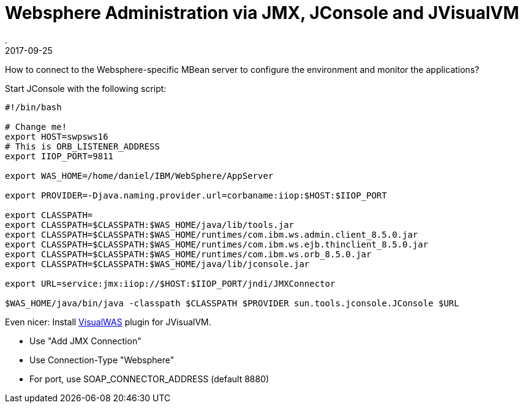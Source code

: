 = Websphere Administration via JMX, JConsole and JVisualVM
.
2017-09-25
:jbake-type: post
:jbake-tags: websphere, jconsole, jmx
:jbake-status: published

How to connect to the Websphere-specific MBean server to configure the environment and monitor the applications?

Start JConsole with the following script:

----
#!/bin/bash

# Change me!
export HOST=swpsws16
# This is ORB_LISTENER_ADDRESS
export IIOP_PORT=9811

export WAS_HOME=/home/daniel/IBM/WebSphere/AppServer

export PROVIDER=-Djava.naming.provider.url=corbaname:iiop:$HOST:$IIOP_PORT

export CLASSPATH=
export CLASSPATH=$CLASSPATH:$WAS_HOME/java/lib/tools.jar
export CLASSPATH=$CLASSPATH:$WAS_HOME/runtimes/com.ibm.ws.admin.client_8.5.0.jar
export CLASSPATH=$CLASSPATH:$WAS_HOME/runtimes/com.ibm.ws.ejb.thinclient_8.5.0.jar
export CLASSPATH=$CLASSPATH:$WAS_HOME/runtimes/com.ibm.ws.orb_8.5.0.jar
export CLASSPATH=$CLASSPATH:$WAS_HOME/java/lib/jconsole.jar

export URL=service:jmx:iiop://$HOST:$IIOP_PORT/jndi/JMXConnector

$WAS_HOME/java/bin/java -classpath $CLASSPATH $PROVIDER sun.tools.jconsole.JConsole $URL
----

Even nicer: Install link:https://github.com/veithen/visualwas[VisualWAS] plugin for JVisualVM.

* Use "Add JMX Connection"
* Use Connection-Type "Websphere"
* For port, use SOAP_CONNECTOR_ADDRESS (default 8880)